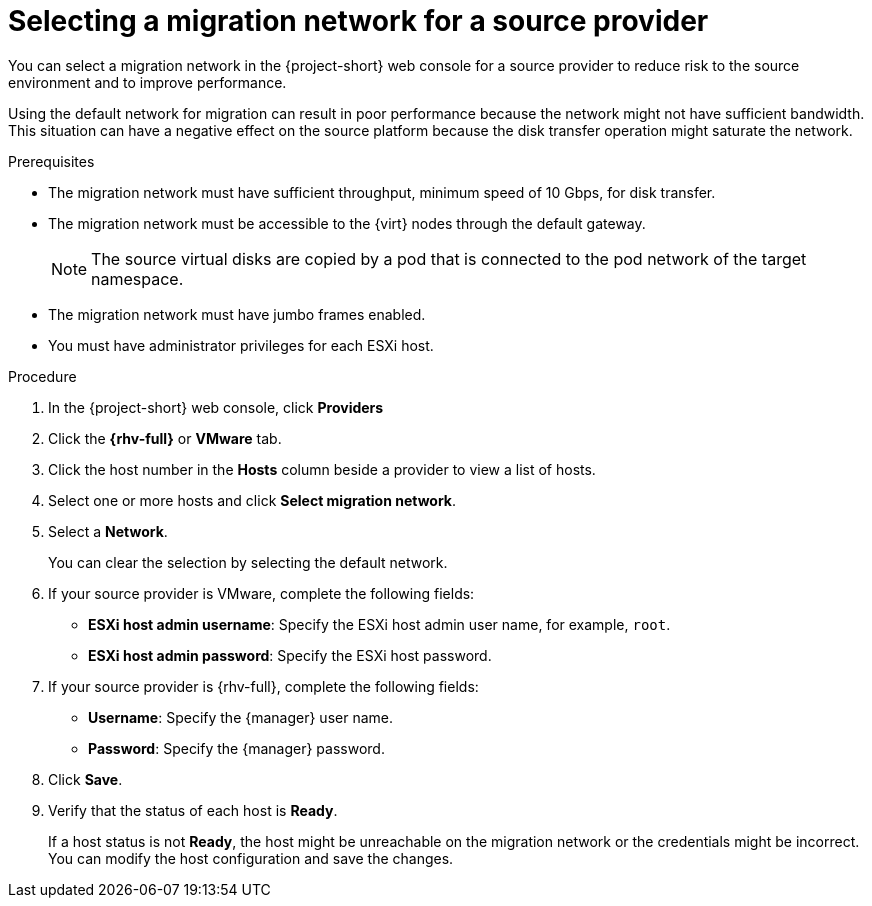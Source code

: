 // Module included in the following assemblies:
//
// * documentation/doc-Migration_Toolkit_for_Virtualization/master.adoc

[id="selecting-migration-network-for-source-provider_{context}"]
= Selecting a migration network for a source provider

You can select a migration network in the {project-short} web console for a source provider to reduce risk to the source environment and to improve performance.

Using the default network for migration can result in poor performance because the network might not have sufficient bandwidth. This situation can have a negative effect on the source platform because the disk transfer operation might saturate the network.

.Prerequisites

* The migration network must have sufficient throughput, minimum speed of 10 Gbps, for disk transfer.
* The migration network must be accessible to the {virt} nodes through the default gateway.
+
[NOTE]
====
The source virtual disks are copied by a pod that is connected to the pod network of the target namespace.
====

* The migration network must have jumbo frames enabled.
* You must have administrator privileges for each ESXi host.

.Procedure

. In the {project-short} web console, click *Providers*
. Click the *{rhv-full}* or *VMware* tab.
. Click the host number in the *Hosts* column beside a provider to view a list of hosts.
. Select one or more hosts and click *Select migration network*.
. Select a *Network*.
+
You can clear the selection by selecting the default network.

. If your source provider is VMware, complete the following fields:
* *ESXi host admin username*: Specify the ESXi host admin user name, for example, `root`.
* *ESXi host admin password*: Specify the ESXi host password.

. If your source provider is {rhv-full}, complete the following fields:
* *Username*: Specify the {manager} user name.
* *Password*: Specify the {manager} password.
. Click *Save*.
. Verify that the status of each host is *Ready*.
+
If a host status is not *Ready*, the host might be unreachable on the migration network or the credentials might be incorrect. You can modify the host configuration and save the changes.
